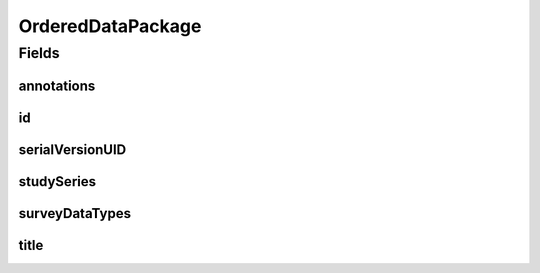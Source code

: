 .. java:import:: java.io Serializable

.. java:import:: java.util List

.. java:import:: javax.validation.constraints NotEmpty

.. java:import:: javax.validation.constraints NotNull

.. java:import:: eu.dzhw.fdz.metadatamanagement.common.domain I18nString

.. java:import:: eu.dzhw.fdz.metadatamanagement.common.domain.validation I18nStringEntireNotEmpty

.. java:import:: eu.dzhw.fdz.metadatamanagement.surveymanagement.domain DataTypes

.. java:import:: io.swagger.v3.oas.annotations.media Schema

.. java:import:: lombok Data

OrderedDataPackage
==================

.. java:package:: eu.dzhw.fdz.metadatamanagement.ordermanagement.domain
   :noindex:

.. java:type:: @Data @Schema public class OrderedDataPackage implements Serializable

   Partial \ :java:ref:`eu.dzhw.fdz.metadatamanagement.datapackagemanagement.domain.DataPackage`\  which is part of a \ :java:ref:`Product`\ . It is a copy of the \ :java:ref:`eu.dzhw.fdz.metadatamanagement.datapackagemanagement.domain.DataPackage`\  attributes which is made when the customer places the orders.

Fields
------
annotations
^^^^^^^^^^^

.. java:field:: private I18nString annotations
   :outertype: OrderedDataPackage

   The annotations of the \ :java:ref:`eu.dzhw.fdz.metadatamanagement.datapackagemanagement.domain.DataPackage`\ .

id
^^

.. java:field:: @NotEmpty private String id
   :outertype: OrderedDataPackage

   The id of the \ :java:ref:`eu.dzhw.fdz.metadatamanagement.datapackagemanagement.domain.DataPackage`\ . Must not be empty.

serialVersionUID
^^^^^^^^^^^^^^^^

.. java:field:: private static final long serialVersionUID
   :outertype: OrderedDataPackage

studySeries
^^^^^^^^^^^

.. java:field:: private I18nString studySeries
   :outertype: OrderedDataPackage

   The name of the series of dataPackages to which this dataPackage belongs. May be null.

surveyDataTypes
^^^^^^^^^^^^^^^

.. java:field:: @NotEmpty private List<I18nString> surveyDataTypes
   :outertype: OrderedDataPackage

   List of \ :java:ref:`DataTypes`\ . Must not be empty.

title
^^^^^

.. java:field:: @NotNull @I18nStringEntireNotEmpty private I18nString title
   :outertype: OrderedDataPackage

   The title of the \ :java:ref:`eu.dzhw.fdz.metadatamanagement.datapackagemanagement.domain.DataPackage`\ . Must not be empty neither in German nor in English.

